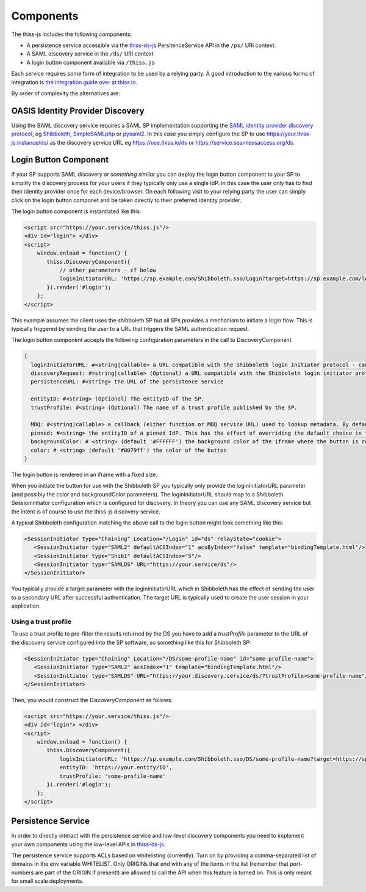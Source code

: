 Components
==========

The thiss-js includes the following components:

* A persistence service accessible via the `thiss-ds-js <https://github.com/TheIdentitySelector/thiss-ds-js>`_ PersitenceService API in the ``/ps/`` URI context.
* A SAML discovery service in the ``/ds/`` URI context
* A login button component available via ``/thiss.js``

Each service requires some form of integration to be used by a relying party. A good introduction to the various forms of integration is `the integration guide over at thiss.io <https://thiss.io/integration>`_.

By order of complexity the alternatives are:

OASIS Identity Provider Discovery
---------------------------------

Using the SAML discovery service requires a SAML SP implementation supporting the `SAML identity provider discovery protocol <http://docs.oasis-open.org/security/saml/Post2.0/sstc-saml-idp-discovery.pdf>`_, eg `Shibboleth <https://shibboleth.net>`_, `SimpleSAMLphp <https://simplesamlphp.org/>`_ or `pysaml2 <https://github.com/IdentityPython/pysaml2>`_. In this case you simply configure the SP to use https://your.thiss-js.instance/ds/ as the discovery service URL eg https://use.thiss.io/ds or https://service.seamlessaccess.org/ds.

Login Button Component
----------------------

If your SP supports SAML discovery *or something similar* you can deploy the login button component to your SP to simplify the discovery process for your users if they typically only use a single IdP. In this case the user only has to find their identity provider once for each device/browser. On each following visit to your relying party the user can simply click on the login button componet and be taken directly to their preferred identity provider.

The login button component is instantiated like this:

.. code-block:: js

    <script src="https://your.service/thiss.js"/>
    <div id="login"> </div>
    <script>
        window.onload = function() {
           thiss.DiscoveryComponent({
               // other parameters - cf below
               loginInitiatorURL: 'https://sp.example.com/Shibboleth.sso/Login?target=https://sp.example.com/loginhandler',
           }).render('#login');
        };
    </script>


This example assumes the client uses the shibboleth SP but all SPs provides a mechanism to initiate a login flow. This is typically triggered by sending the user to a URL that triggers the SAML authentication request.

The login button component accepts the following configuration parameters in the call to DiscoveryComponent

.. code-block:: js

    {
      loginInitiatorURL: #<string|callable> a URL compatible with the Shibboleth login initiator protocol - can act as both discoveryRequest and discoveryResponse
      discoveryRequest: #<string|callable> (Optional) a URL compatible with the Shibboleth login initiator protocol - if provided, loginInitiatorURL will only act as discoveryResponse
      persistenceURL: #<string> the URL of the persistence service

      entityID: #<string> (Optional) The entityID of the SP.
      trustProfile: #<string> (Optional) The name of a trust profile published by the SP.

      MDQ: #<string|callable> a callback (either function or MDQ service URL) used to lookup metadata. By default the MDQ service configured will be used.
      pinned: #<string> the entityID of a pinned IdP. This has the effect of overriding the default choice in the button and persisting it.
      backgroundColor: # <string> (default '#FFFFFF') the background color of the iframe where the button is rendered
      color: # <string> (default '#0079ff') the color of the button
    }

The login button is rendered in an iframe with a fixed size.

When you initiate the button for use with the Shibboleth SP you typically only provide the loginInitiatorURL parameter (and possibly the color and backgroundColor parameters). The loginInitiatorURL should map to a Shibboleth SessionInitiator configuration which is configured for discovery. In theory you can use any SAML discovery service but the intent is of course to use the thiss-js discovery service.

A typical Shibboleth configuration matching the above call to the login button might look something like this:

.. code-block:: xml

    <SessionInitiator type="Chaining" Location="/Login" id="ds" relayState="cookie">
       <SessionInitiator type="SAML2" defaultACSIndex="1" acsByIndex="false" template="bindingTemplate.html"/>
       <SessionInitiator type="Shib1" defaultACSIndex="5"/>
       <SessionInitiator type="SAMLDS" URL="https://your.service/ds"/>
    </SessionInitiator>


You typically provide a target parameter with the loginInitiatorURL which in Shibboleth has the effect of sending the user to a secondary URL after successful authentication. The target URL is typically used to create the user session in your application.

Using a trust profile
.....................

To use a trust profile to pre-filter the results returned by the DS you have to add a `trustProfile` parameter to the URL of the discovery service configured into the SP software, so something like this for Shibboleth SP:

.. code-block:: xml

    <SessionInitiator type="Chaining" Location="/DS/some-profile-name" id="some-profile-name">
       <SessionInitiator type="SAML2" acsIndex="1" template="bindingTemplate.html"/>
       <SessionInitiator type="SAMLDS" URL="https://your.discovery.service/ds/?trustProfile=some-profile-name"/>
    </SessionInitiator>

Then, you would construct the `DiscoveryComponent` as follows:

.. code-block:: js

    <script src="https://your.service/thiss.js"/>
    <div id="login"> </div>
    <script>
        window.onload = function() {
           thiss.DiscoveryComponent({
               loginInitiatorURL: 'https://sp.example.com/Shibboleth.sso/DS/some-profile-name?target=https://sp.example.com/some-resource/
               entityID: 'https://your.entity/ID',
               trustProfile: 'some-profile-name'
           }).render('#login');
        };
    </script>

Persistence Service
-------------------

In order to directly interact with the persistence service and low-level discovery components you need to implement your own components using the low-level APIs in `thiss-ds-js <https://github.com/TheIdentitySelector/thiss-ds-js>`_.

The persistence service supports ACLs based on whitelisting (currently). Turn on by providing a comma-separated list of domains in the env variable WHITELIST. Only ORIGINs that end with any of the items in the list (remember that port-numbers are part of the ORIGIN if present!) are allowed to call the API when this feature is turned on. This is only meant for small scale deployments.
